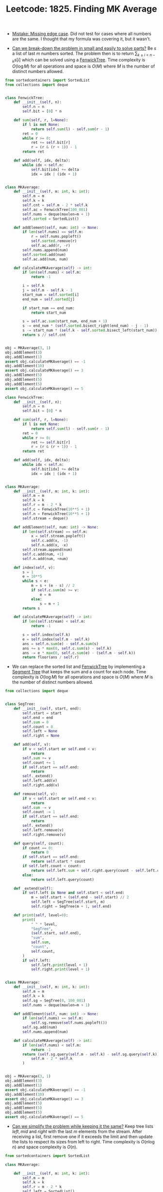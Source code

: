 :PROPERTIES:
:ID:       B15B641B-6851-41F2-8919-E073A2E3DB81
:ROAM_REFS: https://leetcode.com/problems/finding-mk-average/
:END:
#+TITLE: Leetcode: 1825. Finding MK Average
#+ROAM_REFS: https://leetcode.com/problems/finding-mk-average/
#+LEETCODE_LEVEL: Hard
#+ANKI_DECK: Problem Solving

- [[id:29B5FD8A-98FD-48CE-8C30-04671E44AD27][Mistake: Missing edge case]].  Did not test for cases where all numbers are the same.  I thought that my formula was covering it, but it wasn't.

- [[id:69D68202-BF1A-4D72-A0EC-DDCBAF112500][Can we break-down the problem in small and easily to solve parts?]]  Be $s$ a list of last $m$ numbers sorted.  The problem then is to return $\sum_{k \leq i < n - k}_{} s[i]$ which can be solved using a [[id:2B44007C-8EC7-49DA-9A9B-0D6CF6578083][FenwickTree]].  Time complexity is $O(\log M)$ for all operations and space is $O(M)$ where $M$ is the number of distinct numbers allowed.

#+begin_src python
  from sortedcontainers import SortedList
  from collections import deque


  class FenwickTree:
      def __init__(self, n):
          self.n = n
          self.bit = [0] * n

      def sum(self, r, l=None):
          if l is not None:
              return self.sum(l) - self.sum(r - 1)
          ret = 0
          while r >= 0:
              ret += self.bit[r]
              r = (r & (r + 1)) - 1
          return ret

      def add(self, idx, delta):
          while idx < self.n:
              self.bit[idx] += delta
              idx = idx | (idx + 1)


  class MKAverage:
      def __init__(self, m: int, k: int):
          self.m = m
          self.k = k
          self.cnt = self.m - 2 * self.k
          self.ac = FenwickTree(100_001)
          self.nums = deque(maxlen=m + 1)
          self.sorted = SortedList()

      def addElement(self, num: int) -> None:
          if len(self.nums) == self.m:
              r = self.nums.popleft()
              self.sorted.remove(r)
              self.ac.add(r, -r)
          self.nums.append(num)
          self.sorted.add(num)
          self.ac.add(num, num)

      def calculateMKAverage(self) -> int:
          if len(self.nums) < self.m:
              return -1

          i = self.k
          j = self.m - self.k - 1
          start_num = self.sorted[i]
          end_num = self.sorted[j]

          if start_num == end_num:
              return start_num

          s = self.ac.sum(start_num, end_num + 1)
          s -= end_num * (self.sorted.bisect_right(end_num) - j - 1)
          s -= start_num * (self.k - self.sorted.bisect_left(start_num))
          return s // self.cnt


  obj = MKAverage(3, 1)
  obj.addElement(3)
  obj.addElement(1)
  assert obj.calculateMKAverage() == -1
  obj.addElement(10)
  assert obj.calculateMKAverage() == 3
  obj.addElement(5)
  obj.addElement(5)
  obj.addElement(5)
  assert obj.calculateMKAverage() == 5
#+end_src

#+begin_src python
  class FenwickTree:
      def __init__(self, n):
          self.n = n
          self.bit = [0] * n

      def sum(self, r, l=None):
          if l is not None:
              return self.sum(l) - self.sum(r - 1)
          ret = 0
          while r >= 0:
              ret += self.bit[r]
              r = (r & (r + 1)) - 1
          return ret

      def add(self, idx, delta):
          while idx < self.n:
              self.bit[idx] += delta
              idx = idx | (idx + 1)


  class MKAverage:
      def __init__(self, m: int, k: int):
          self.m = m
          self.k = k
          self.r = m - 2 * k
          self.c = FenwickTree(10**5 + 1)
          self.n = FenwickTree(10**5 + 1)
          self.stream = deque()

      def addElement(self, num: int) -> None:
          if len(self.stream) == self.m:
              x = self.stream.popleft()
              self.c.add(x, -1)
              self.n.add(x, -x)
          self.stream.append(num)
          self.c.add(num, +1)
          self.n.add(num, +num)

      def index(self, v):
          s = 1
          e = 10**5
          while s < e:
              m = s + (e - s) // 2
              if self.c.sum(m) >= v:
                  e = m
              else:
                  s = m + 1
          return s

      def calculateMKAverage(self) -> int:
          if len(self.stream) < self.m:
              return -1

          s = self.index(self.k)
          e = self.index(self.m - self.k)
          ans = self.n.sum(e) - self.n.sum(s)
          ans += s * max(0, self.c.sum(s) - self.k)
          ans -= e * max(0, self.c.sum(e) - (self.m - self.k))
          return floor(ans / self.r)
#+end_src

- We can replace the sorted list and [[id:2B44007C-8EC7-49DA-9A9B-0D6CF6578083][FenwickTree]] by implementing a [[id:252C5055-2C0D-4B0E-A4BF-9507B85A179F][Segment Tree]] that keeps the sum and a count for each node.  Time complexity is $O(\log M)$ for all operations and space is $O(M)$ where $M$ is the number of distinct numbers allowed.

#+begin_src python
  from collections import deque


  class SegTree:
      def __init__(self, start, end):
          self.start = start
          self.end = end
          self.sum = 0
          self.count = 0
          self.left = None
          self.right = None

      def add(self, v):
          if v < self.start or self.end < v:
              return
          self.sum += v
          self.count += 1
          if self.start == self.end:
              return
          self._extend()
          self.left.add(v)
          self.right.add(v)

      def remove(self, v):
          if v < self.start or self.end < v:
              return
          self.sum -= v
          self.count -= 1
          if self.start == self.end:
              return
          self._extend()
          self.left.remove(v)
          self.right.remove(v)

      def query(self, count):
          if count == 0:
              return 0
          if self.start == self.end:
              return self.start * count
          if self.left.count < count:
              return self.left.sum + self.right.query(count - self.left.count)
          else:
              return self.left.query(count)

      def _extend(self):
          if self.left is None and self.start < self.end:
              m = self.start + (self.end - self.start) // 2
              self.left = SegTree(self.start, m)
              self.right = SegTree(m + 1, self.end)

      def print(self, level=0):
          print(
              " " * level,
              "SegTree",
              (self.start, self.end),
              "sum",
              self.sum,
              "count",
              self.count,
          )
          if self.left:
              self.left.print(level + 1)
              self.right.print(level + 1)


  class MKAverage:
      def __init__(self, m: int, k: int):
          self.m = m
          self.k = k
          self.sg = SegTree(0, 100_001)
          self.nums = deque(maxlen=m + 1)

      def addElement(self, num: int) -> None:
          if len(self.nums) == self.m:
              self.sg.remove(self.nums.popleft())
          self.sg.add(num)
          self.nums.append(num)

      def calculateMKAverage(self) -> int:
          if len(self.nums) < self.m:
              return -1
          return (self.sg.query(self.m - self.k) - self.sg.query(self.k)) // (
              self.m - 2 * self.k
          )


  obj = MKAverage(3, 1)
  obj.addElement(3)
  obj.addElement(1)
  assert obj.calculateMKAverage() == -1
  obj.addElement(10)
  assert obj.calculateMKAverage() == 3
  obj.addElement(5)
  obj.addElement(5)
  obj.addElement(5)
  assert obj.calculateMKAverage() == 5
#+end_src

- [[id:F19C9539-EE46-41EE-8DEF-24C3076C6DC2][Can we simplify the problem while keeping it the same?]]  Keep tree lists $left, mid$ and $right$ with the last $m$ elements from the stream.  After receiving a list, first remove one if it exceeds the limit and then update the lists to respect its sizes from left to right.  Time complexity is $O(n \log n)$ and space complexity is $O(n)$.

#+begin_src python
  from sortedcontainers import SortedList

  class MKAverage:

      def __init__(self, m: int, k: int):
          self.m = m
          self.k = k
          self.r = m - 2 * k
          self.left = SortedList()
          self.right = SortedList()
          self.mid = SortedList()
          self.sum = 0
          self.nums = deque()

      def addElement(self, num: int) -> None:
          if len(self.nums) == self.m:
              self.popleft()
          self.nums.append(num)
          self.left.add(num)
          if len(self.left) > self.k:
              x = self.left.pop(-1)
              self.mid.add(x)
              self.sum += x
          if len(self.mid) > self.r:
              x = self.mid.pop(-1)
              self.right.add(x)
              self.sum -= x

      def popleft(self) -> None:
          num = self.nums.popleft()
          if num in self.left:
              self.left.remove(num)
          elif num in self.mid:
              self.mid.remove(num)
              self.sum -= num
          else:
              self.right.remove(num)
          if len(self.left) < self.k:
              x = self.mid.pop(0)
              self.left.add(x)
              self.sum -= x
          if len(self.mid) < self.r:
              x = self.right.pop(0)
              self.mid.add(x)
              self.sum += x

      def calculateMKAverage(self) -> int:
          if len(self.nums) < self.m:
              return -1
          return floor(self.sum / len(self.mid))
#+end_src
